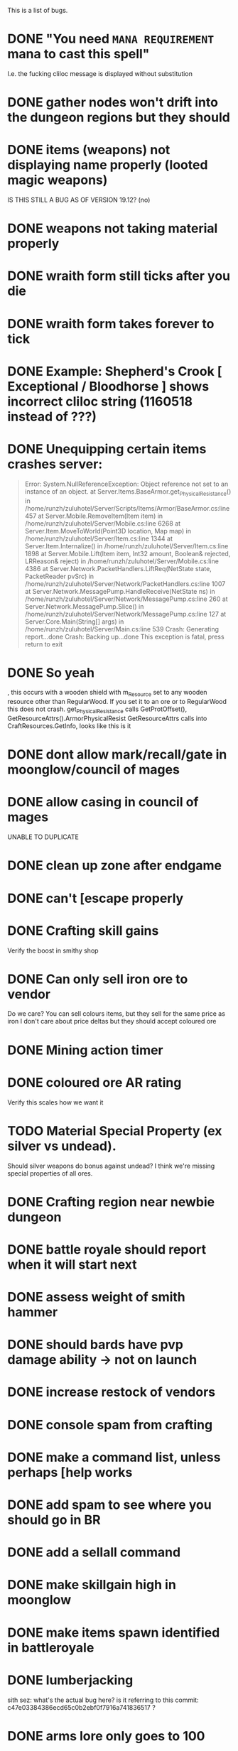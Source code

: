 #+STARTUP: align
#+STARTUP: showall
#+TODO: TODO IN_PROGRESS VERIFY | DONE FIXED

This is a list of bugs.


* DONE "You need ~MANA REQUIREMENT~ mana to cast this spell"
  I.e. the fucking cliloc message is displayed without substitution
* DONE gather nodes won't drift into the dungeon regions but they should
* DONE items (weapons) not displaying name properly (looted magic weapons)
  IS THIS STILL A BUG AS OF VERSION 19.12? (no)
* DONE weapons not taking material properly
* DONE wraith form still ticks after you die
* DONE wraith form takes forever to tick
* DONE Example:  Shepherd's Crook [ Exceptional / Bloodhorse ] shows incorrect cliloc string (1160518 instead of ???)
* DONE Unequipping certain items crashes server:
  #+begin_quote
  Error:
  System.NullReferenceException: Object reference not set to an instance of an object.
  at Server.Items.BaseArmor.get_PhysicalResistance() in /home/runzh/zuluhotel/Server/Scripts/Items/Armor/BaseArmor.cs:line 457
  at Server.Mobile.RemoveItem(Item item) in /home/runzh/zuluhotel/Server/Mobile.cs:line 6268
  at Server.Item.MoveToWorld(Point3D location, Map map) in /home/runzh/zuluhotel/Server/Item.cs:line 1344
  at Server.Item.Internalize() in /home/runzh/zuluhotel/Server/Item.cs:line 1898
  at Server.Mobile.Lift(Item item, Int32 amount, Boolean& rejected, LRReason& reject) in /home/runzh/zuluhotel/Server/Mobile.cs:line 4386
  at Server.Network.PacketHandlers.LiftReq(NetState state, PacketReader pvSrc) in /home/runzh/zuluhotel/Server/Network/PacketHandlers.cs:line 1007
  at Server.Network.MessagePump.HandleReceive(NetState ns) in /home/runzh/zuluhotel/Server/Network/MessagePump.cs:line 260
  at Server.Network.MessagePump.Slice() in /home/runzh/zuluhotel/Server/Network/MessagePump.cs:line 127
  at Server.Core.Main(String[] args) in /home/runzh/zuluhotel/Server/Main.cs:line 539
  Crash: Generating report...done
  Crash: Backing up...done
  This exception is fatal, press return to exit
  #+end_quote
* DONE So yeah
, this occurs with a wooden shield with m_Resource set to any wooden resource other than RegularWood.  If you set it to an ore or to RegularWood this does not crash.
  get_PhysicalResistance calls GetProtOffset(), GetResourceAttrs().ArmorPhysicalResist
  GetResourceAttrs calls into CraftResources.GetInfo, looks like this is it
* DONE dont allow mark/recall/gate in moonglow/council of mages
* DONE allow casing in council of mages
  UNABLE TO DUPLICATE
* DONE clean up zone after endgame
* DONE can't [escape properly
* DONE Crafting skill gains
  Verify the boost in smithy shop
* DONE Can only sell iron ore to vendor
  Do we care?  You can sell colours items, but they sell for the same
  price as iron
  I don't care about price deltas but they should accept coloured ore
* DONE Mining action timer
* DONE coloured ore AR rating
  Verify this scales how we want it
* TODO Material Special Property (ex silver vs undead).
  Should silver weapons do bonus against undead?  I think we're
  missing special properties of all ores.
* DONE Crafting region near newbie dungeon
* DONE battle royale should report when it will start next
* DONE assess weight of smith hammer
* DONE should bards have pvp damage ability -> not on launch
* DONE increase restock of vendors
* DONE console spam from crafting
* DONE make a command list, unless perhaps [help works 
* DONE add spam to see where you should go in BR
* DONE add a sellall command
* DONE make skillgain high in moonglow
* DONE make items spawn identified in battleroyale
* DONE lumberjacking
  sith sez:  what's the actual bug here?  is it referring to this commit: c47e03384386ecd65c0b2ebf0f7916a741836517 ?
* DONE arms lore only goes to 100
* TODO upstream has some code that needs tracking manually, some of it can be ignored
* DONE up the quantity of reagents/potions on the mage vendor.
* DONE Range of spear/polearms
* DONE monsters return to spawn
  sith sez: does this mean they don't and should?  Current behaviour is per OSI spec
* DONE Monsters take your shit?
  sith sez:  see [[file:Server/Scripts/Mobiles/BaseCreature.cs::5103][EnableRummaging setting in BaseCreature] 
* DONE boats are buggy as fuck (and also are in -> take em out)
* DONE crafting is too slow for beta
* DONE update MOTD to reflect new clilocs for crafting
* DONE coloured logs are just called "log"
* DONE craft gump tallies all logs instead of just normal logs in the first slot
* DONE gathernodes are escaping the boundaries of the map
* DONE can you buy/find fry pans?
  yes, the cook sells them
* DONE assess whether weight limits are fucked
* DONE can't gain eval int past 120
* DONE do passive stat bonuses to skills affect spec? (yes but you can still get spec 4)
* DONE can't sell fish?
* DONE cooking consumes whole stack
* DONE anatomy bonus to healing?
* DONE can't carry enough gold to buy house (weight limit on backpack item?)
* DONE can carry 498 stones (e.g.) but player reports that at 428 weight it drops single logs to floor... item limit in container?
* DONE player reports dex seems to gain quite slowly?
* DONE bowcraftt cant choose resources/never have enough? -> test changes that were committed before going live
* DONE test bowcraft with resoruces, test cooking fish steaks 1 at a time
* DONE player reports blacksmithy stuck at 124.6 -> changed maxskill of breastplate to 130.0
* DONE player reports can't repair tools -> can't in OSI
* DONE player reports tracking "is fucked" -> doesn't gain past 38? -> can't gain on NPC vendors
* DONE vendors aren't restocking to 999
* DONE arrows and blank scrolls and empty bottles need to be at 999 on vendors
* DONE exceptional rate is too high?  130 vs 100 thing?
* VERIFY can you exploit melee AI by locking them in place with e.g. crates?
* DONE test local changes to vendors before pushing live
* DONE eliminate need for stupid ass glassblowing book -> eh, maybe not
* DONE player reports tailoring stuck @ 94.7
* DONE put glassblowing book into loot tables somewhere or add a GlassBlower npc vendor
* DONE up amounts of bandages, hides, bolts of cloth
* DONE re-check all skillgain rates, esp inscription, tracking, fishing
* DONE spec-based damage isn't applying?
* DONE implement skillmod clothing
* DONE can't repair tools?
* DONE buddy has like 2500 skill points and still gets spec 4 warrior
* DONE weapon durability falls off awfully fast
* DONE archery damage tactics/anatomy
* DONE crafted leather doesn't retain proper hue (e.g. tunic )
* DONE crafted leather doesn't retain proper resource name (e.g. tunic )
* DONE cut strips of leather don't retain proper resource name
* DONE [DALERON] cliloc in BaseIngot.LabelNumber_get does not exist (1161034) ???
* DONE hides should say e.g. "rat hide: 20" instead of "rat: 20"
* DONE liche hides have wrong hue
* DONE lava hides have wrong hue
* DONE icecrystal hides have wrong hue
* DONE wyrm hides have wrong hue
* DONE balron hides have wrong hue
* DONE volcanicash appears as "grave dust" due to clilocs probably
* DONE sorceror's bane is weak as fuck.. is SpellDamage calling into Spec properly?
* DONE setting all skills to 150 gives spec 0
* DONE elemental prots are scaling damage the wrong way (e.g. level 1 gives 75% prot)
* DONE a suit of leather probably doesn't give full prots because you don't have arms for the female leather, skirts, etc.
* DONE the prots should probably also take jewellery and clothing into account
* DONE liche leather is bright orange??
* DONE weight limit
* DONE reset skillgain across the board/fuck with regions
* DONE re-do onsingleclick for most items to be oldschool
** DONE weapons
** DONE jewellery
** DONE clothing
** DONE armor
* DONE tasteid stops @ 100
* DONE magery spell damage doesn't scale w spec?
* DONE alchemy potions should scale with spec
* DONE mana cost doesn't drop w spec
* DONE vendors need kindling
* DONE cooking stops @ 100?
* DONE tinkering won't go past 110
* DONE AR not scaling with spec
* DONE change map to Atria
* DONE fix start location minimap
* DONE weird ass tiles all over the place
  This is a client-side issue.  Use the Orion Client or else use the proper client files and make sure if applicable to your client that they are being packed into .UOP files properly.  Ensure you include art.mul and its relatives.
* DONE doorgen doesn't work
* DONE missing regions when loading regions.xml (dummy classes)
* DONE rename e.g. Pedran to "New Britain" and other shit.
* DONE change in map means drifting gathernodes logic is no longer valid (bounds 2500,2500 ?)
* DONE can't use ankhs because no context menu
  FUCK IT I PUT IN RES GATES I HATE STATICS-RELATED ISSUES FUCKING SHIT
* DONE Hood item from RP isn't showing properly on paperdoll (gumpart.mul?)
* DONE unconfirmed but probably tmaps won't work.  Gotta copy those over in gumpart.mul or whatever.  
* TODO some of the dungeons and stuff are missing regions
* DONE colors or names or something are wrong for ebon twilight
* DONE increase range on spears/polearms
* DONE treasure hunting requires a baseharvesttool that uses the Harvest engine not Gather
* DONE executioners caps don't stack
* DONE "Nox Crystal" on Pagan vendor
* DONE Earth book and codex damnorum on pagan vendor
* DONE water bros are all black
* DONE Dispel removes statmods but not bodymods/transformations (and probably won't end the wraith form spell)
* DONE chargen map is all fuxored
* DONE chargen description is blank
* DONE necro spells should not fizzle at 150 fucking magery
* DONE rising fire disabled? shapeshift casts rising fire?  are they switched in the gump?
* DONE rising fire (casted via shapeshift) does nothing
* DONE ice strike disabled?
* DONE earthspirit casts shapeshift (which probably is supposed to be shapeshift)
* DONE the gump from shapeshift is straight fucked and the spell doesn't actually polymorph you
* DONE earth portal does nothing (longer-duration green gate?)
* DONE some caves near the grave yard/thamasa that aren't hooked up
* DONE take hue 2155 from the other hues.mul and transplant it
* DONE all GenericAI creatures don't actually do anything
* DONE assess current status of statloss
* DONE assess current status of item insurance
* DONE need a "I must consider my sins" command or a method to unlock/lock karma
* DONE bowcraft looks for boards and shows 0
* DONE cherry wood looks grey but should be a deep red
* DONE disable looters rights on monsters
  just changed it to 10 seconds instead of 2 mins
* DONE do crafters get spec?
* DONE there's no Poison damage type nor prot items
* DONE no armor clothing
* DONE slayers only dropping Silver?
* DONE looks like with current math you can never fail gathering
* DONE spawn the bone collector boss in Mt Koltz
* DONE bad tiles
* DONE macro check spams if dialog is open
* DONE beta stones crash server
* DONE onsingle click shows everything as unidentified
* DONE can't buy from bowyers?
* TODO exceptional stuff doesn't bear maker's mark
* DONE weapons and armor should also be able to have skill mods
* IN_PROGRESS pets are slow when told to follow
  In progress.  Upped follow speed to 0.1, but consider adding warping if its still annyoing.

  Could this fix from ServUO be related? https://github.com/ServUO/ServUO/commit/e335a56d28790b54abe158a70fca59ab23441173 
* DONE taming, needs 4-6 tile range, world poorly spawned for taming, gains too slow
** TODO just need more spawns, I think it's good now
* DONE retaming
* DONE should not be able to provoke flayer/flenser
* DONE earth/necro books not dropping
* DONE magic clothing engine not producing items properly (rewrite)
* DONE shit is still unided after a reset -> check serialize
* DONE inscription menu is fucked
* TODO missing mana potions -> i.e. make pots that are craftable via alchemy that restore mana
* TODO all potion effects scale with skill/spec (be careful about poison being too OP)
* DONE heal spells scale with spec
* DONE rangers too slow fire rate/after moving
* DONE bandageself client macro sets next skill time super far in future
* DONE necro/earth books not dropping
* TODO dungeon teleporters won't take you when overweight
* DONE earth scrolls cast wrong spells
* DONE client hex edits didn't take
* TODO beneficial magic such as cure and heal and res should hurt necro/undead types (see spellhelper.heal)
* DONE weapons and armor should degrade over time, have maximum repairs
* VERIFY "warning skillmod overwritten" in console coming from MagicClothing engine
* TODO give Snow something for helping us find that taming/begging skill lock bug
* DONE Clothing and shit has durability -> tailors can't make deeds
  Crafters can make repair deeds
* TODO fix music in client
* DONE pagans are heavy
* VERIFY dragon leather no prots?  check all leather
* VERIFY ebless and other spells not working??
* VERIFY warriors seem not to be able to damage each other
* TODO buffs seem to stack in a strange way, see comment:  file:Server/Scripts/Spells/Base/SpellHelper.cs::250 
* TODO tinkering menu mixes up ebon/dark sable
* TODO carpentry items don't take hue/name from resource
* VERIFY make it so spec crafter is required to have a chance at exceptional for anything above dripstone
* VERIFY seems that people can cast spells holding shields and weapons
  should only be castable for chaos/order shields, spellbooks, wands, staves, and that's it.  Everything else should block casting
* TODO Add EquippedCasting true for chaos/order.
* DONE only str mods drop, no dex or int
* VERIFY rangers get fucked on maxskills for spec because tactics
* VERIFY kill spell is OP
* TODO armor/weapons are not displaying mod titles properly (onsingleclick)
* VERIFY Earth/Necro scrolls are right colour
* VERIFY Casting with weapons or not.
